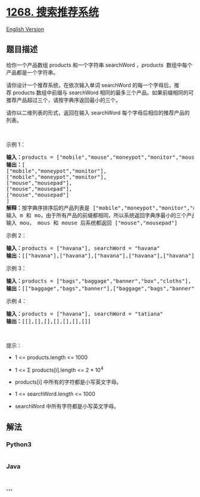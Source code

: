 * [[https://leetcode-cn.com/problems/search-suggestions-system][1268.
搜索推荐系统]]
  :PROPERTIES:
  :CUSTOM_ID: 搜索推荐系统
  :END:
[[./solution/1200-1299/1268.Search Suggestions System/README_EN.org][English
Version]]

** 题目描述
   :PROPERTIES:
   :CUSTOM_ID: 题目描述
   :END:

#+begin_html
  <!-- 这里写题目描述 -->
#+end_html

#+begin_html
  <p>
#+end_html

给你一个产品数组 products 和一个字符串 searchWord ，products 
数组中每个产品都是一个字符串。

#+begin_html
  </p>
#+end_html

#+begin_html
  <p>
#+end_html

请你设计一个推荐系统，在依次输入单词 searchWord
的每一个字母后，推荐 products 数组中前缀与 searchWord
相同的最多三个产品。如果前缀相同的可推荐产品超过三个，请按字典序返回最小的三个。

#+begin_html
  </p>
#+end_html

#+begin_html
  <p>
#+end_html

请你以二维列表的形式，返回在输入 searchWord 每个字母后相应的推荐产品的列表。

#+begin_html
  </p>
#+end_html

#+begin_html
  <p>
#+end_html

 

#+begin_html
  </p>
#+end_html

#+begin_html
  <p>
#+end_html

示例 1：

#+begin_html
  </p>
#+end_html

#+begin_html
  <pre><strong>输入：</strong>products = [&quot;mobile&quot;,&quot;mouse&quot;,&quot;moneypot&quot;,&quot;monitor&quot;,&quot;mousepad&quot;], searchWord = &quot;mouse&quot;
  <strong>输出：</strong>[
  [&quot;mobile&quot;,&quot;moneypot&quot;,&quot;monitor&quot;],
  [&quot;mobile&quot;,&quot;moneypot&quot;,&quot;monitor&quot;],
  [&quot;mouse&quot;,&quot;mousepad&quot;],
  [&quot;mouse&quot;,&quot;mousepad&quot;],
  [&quot;mouse&quot;,&quot;mousepad&quot;]
  ]
  <strong>解释：</strong>按字典序排序后的产品列表是 [&quot;mobile&quot;,&quot;moneypot&quot;,&quot;monitor&quot;,&quot;mouse&quot;,&quot;mousepad&quot;]
  输入 m 和 mo，由于所有产品的前缀都相同，所以系统返回字典序最小的三个产品 [&quot;mobile&quot;,&quot;moneypot&quot;,&quot;monitor&quot;]
  输入 mou， mous 和 mouse 后系统都返回 [&quot;mouse&quot;,&quot;mousepad&quot;]
  </pre>
#+end_html

#+begin_html
  <p>
#+end_html

示例 2：

#+begin_html
  </p>
#+end_html

#+begin_html
  <pre><strong>输入：</strong>products = [&quot;havana&quot;], searchWord = &quot;havana&quot;
  <strong>输出：</strong>[[&quot;havana&quot;],[&quot;havana&quot;],[&quot;havana&quot;],[&quot;havana&quot;],[&quot;havana&quot;],[&quot;havana&quot;]]
  </pre>
#+end_html

#+begin_html
  <p>
#+end_html

示例 3：

#+begin_html
  </p>
#+end_html

#+begin_html
  <pre><strong>输入：</strong>products = [&quot;bags&quot;,&quot;baggage&quot;,&quot;banner&quot;,&quot;box&quot;,&quot;cloths&quot;], searchWord = &quot;bags&quot;
  <strong>输出：</strong>[[&quot;baggage&quot;,&quot;bags&quot;,&quot;banner&quot;],[&quot;baggage&quot;,&quot;bags&quot;,&quot;banner&quot;],[&quot;baggage&quot;,&quot;bags&quot;],[&quot;bags&quot;]]
  </pre>
#+end_html

#+begin_html
  <p>
#+end_html

示例 4：

#+begin_html
  </p>
#+end_html

#+begin_html
  <pre><strong>输入：</strong>products = [&quot;havana&quot;], searchWord = &quot;tatiana&quot;
  <strong>输出：</strong>[[],[],[],[],[],[],[]]
  </pre>
#+end_html

#+begin_html
  <p>
#+end_html

 

#+begin_html
  </p>
#+end_html

#+begin_html
  <p>
#+end_html

提示：

#+begin_html
  </p>
#+end_html

#+begin_html
  <ul>
#+end_html

#+begin_html
  <li>
#+end_html

1 <= products.length <= 1000

#+begin_html
  </li>
#+end_html

#+begin_html
  <li>
#+end_html

1 <= Σ products[i].length <= 2 * 10^4

#+begin_html
  </li>
#+end_html

#+begin_html
  <li>
#+end_html

products[i] 中所有的字符都是小写英文字母。

#+begin_html
  </li>
#+end_html

#+begin_html
  <li>
#+end_html

1 <= searchWord.length <= 1000

#+begin_html
  </li>
#+end_html

#+begin_html
  <li>
#+end_html

searchWord 中所有字符都是小写英文字母。

#+begin_html
  </li>
#+end_html

#+begin_html
  </ul>
#+end_html

** 解法
   :PROPERTIES:
   :CUSTOM_ID: 解法
   :END:

#+begin_html
  <!-- 这里可写通用的实现逻辑 -->
#+end_html

#+begin_html
  <!-- tabs:start -->
#+end_html

*** *Python3*
    :PROPERTIES:
    :CUSTOM_ID: python3
    :END:

#+begin_html
  <!-- 这里可写当前语言的特殊实现逻辑 -->
#+end_html

#+begin_src python
#+end_src

*** *Java*
    :PROPERTIES:
    :CUSTOM_ID: java
    :END:

#+begin_html
  <!-- 这里可写当前语言的特殊实现逻辑 -->
#+end_html

#+begin_src java
#+end_src

*** *...*
    :PROPERTIES:
    :CUSTOM_ID: section
    :END:
#+begin_example
#+end_example

#+begin_html
  <!-- tabs:end -->
#+end_html
